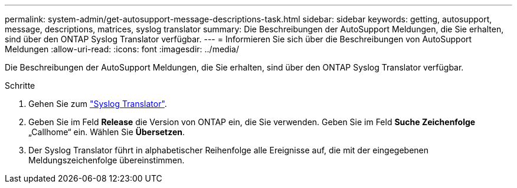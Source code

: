 ---
permalink: system-admin/get-autosupport-message-descriptions-task.html 
sidebar: sidebar 
keywords: getting, autosupport, message, descriptions, matrices, syslog translator 
summary: Die Beschreibungen der AutoSupport Meldungen, die Sie erhalten, sind über den ONTAP Syslog Translator verfügbar. 
---
= Informieren Sie sich über die Beschreibungen von AutoSupport Meldungen
:allow-uri-read: 
:icons: font
:imagesdir: ../media/


[role="lead"]
Die Beschreibungen der AutoSupport Meldungen, die Sie erhalten, sind über den ONTAP Syslog Translator verfügbar.

.Schritte
. Gehen Sie zum link:https://mysupport.netapp.com/site/bugs-online/syslog-translator["Syslog Translator"^].
. Geben Sie im Feld **Release** die Version von ONTAP ein, die Sie verwenden. Geben Sie im Feld **Suche Zeichenfolge** „Callhome“ ein. Wählen Sie *Übersetzen*.
. Der Syslog Translator führt in alphabetischer Reihenfolge alle Ereignisse auf, die mit der eingegebenen Meldungszeichenfolge übereinstimmen.


